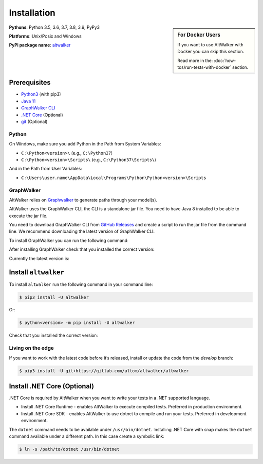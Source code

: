 Installation
============

.. sidebar:: For Docker Users

    If you want to use AltWalker with Docker you can skip this section.

    Read more in the: :doc:`how-tos/run-tests-with-docker` section.

**Pythons**: Python 3.5, 3.6, 3.7, 3.8, 3.9, PyPy3

**Platforms**: Unix/Posix and Windows

**PyPI package name**: `altwalker <https://pypi.org/project/altwalker/>`_

Prerequisites
-------------

* `Python3 <https://www.python.org/>`_ (with pip3)
* `Java 11 <https://openjdk.java.net/>`_
* `GraphWalker CLI <http://graphwalker.github.io/>`_
* `.NET Core <https://dotnet.microsoft.com/>`_ (Optional)
* `git <https://git-scm.com/>`_ (Optional)

Python
~~~~~~

On Windows, make sure you add Python in the Path from System Variables:

* ``C:\Python<version>\`` (e.g., ``C:\Python37``)
* ``C:\Python<version>\Scripts\`` (e.g., ``C:\Python37\Scripts\``)

And in the Path from User Variables:

* ``C:\Users\user.name\AppData\Local\Programs\Python\Python<version>\Scripts``

GraphWalker
~~~~~~~~~~~

AltWalker relies on `Graphwalker <http://graphwalker.github.io/>`_ to generate paths through your model(s).

AltWalker uses the GraphWalker CLI, the CLI is a standalone jar file. You
need to have Java 8 installed to be able to execute the jar file.

You need to download GraphWalker CLI  from `GitHub Releases <https://github.com/GraphWalker/graphwalker-project/releases>`_ and
create a script to run the jar file from the command line. We recommend
downloading the latest version of GraphWalker CLI.

To install GraphWalker you can run the following command:

.. tabs::
    .. group-tab:: MacOS/Linux

        .. code-block:: console

            $ wget https://github.com/GraphWalker/graphwalker-project/releases/download/4.3.0/graphwalker-cli-4.3.0.jar && \
              mkdir -p ~/.graphwalker && \
              mv graphwalker-cli-4.3.0.jar ~/.graphwalker/ && \
              echo -e '#!/bin/bash\njava -jar ~/.graphwalker/graphwalker-cli-4.3.0.jar "$@"' > ~/.graphwalker/graphwalker-cli.sh && \
              chmod +x ~/.graphwalker/graphwalker-cli.sh && \
              ln -s ~/.graphwalker/graphwalker-cli.sh /usr/local/bin/gw

        Here is a more detailed `tutorial <https://github.com/GraphWalker/graphwalker-project/wiki/Command-Line-Tool#creating-a-script-facilitating-command-line-handling-on-a-linux-machine>`_ for macOS/linux.

    .. group-tab:: Windows

        .. code-block:: console

            > setx PATH "%PATH%;C:\graphwalker" & :: Adds graphwalker to current user PATH
              cd C:\
              mkdir graphwalker
              cd graphwalker
              powershell -Command "[Net.ServicePointManager]::SecurityProtocol = 'tls12'; Invoke-WebRequest -Uri 'https://github.com/GraphWalker/graphwalker-project/releases/download/4.3.0/graphwalker-cli-4.3.0.jar' -outfile 'graphwalker-cli-4.3.0.jar'" & :: Downloads graphwalker using powershell command Invoke-Request
              @echo off
              @echo @echo off> gw.bat
              @echo java -jar C:\graphwalker\graphwalker-cli-4.3.0.jar %*>> gw.bat
              @echo on

After installing GraphWalker check that you installed the correct version:

.. command-output:: gw --version

Currently the latest version is:

.. program-output:: gw --version
    :ellipsis: 1

Install ``altwalker``
---------------------

To install ``altwalker`` run the following command in your command line:

.. code-block:: console

    $ pip3 install -U altwalker

Or:

.. code-block:: console

    $ python<version> -m pip install -U altwalker

Check that you installed the correct version:

.. command-output:: altwalker --version

Living on the edge
~~~~~~~~~~~~~~~~~~

If you want to work with the latest code before it’s released, install
or update the code from the `develop` branch:

.. code-block:: console

    $ pip3 install -U git+https://gitlab.com/altom/altwalker/altwalker

Install .NET Core (Optional)
----------------------------

.NET Core is required by AltWalker when you want to write your tests in
a .NET supported language.

- Install .NET Core Runtime - enables AltWalker to execute compiled
  tests. Preferred in production environment.
- Install .NET Core SDK -  enables AltWalker to use dotnet to compile
  and run your tests. Preferred in development environment.

The ``dotnet`` command needs to be available under ``/usr/bin/dotnet``.
Installing .NET Core with snap makes the ``dotnet`` command available
under a different path. In this case create a symbolic link:

.. code-block:: console

    $ ln -s /path/to/dotnet /usr/bin/dotnet

